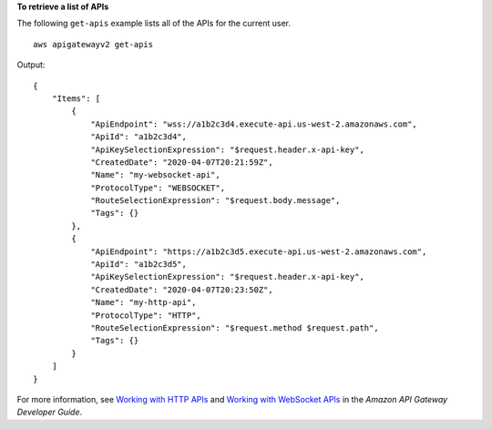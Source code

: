 **To retrieve a list of APIs**

The following ``get-apis`` example lists all of the APIs for the current user. ::

    aws apigatewayv2 get-apis

Output::

    {
        "Items": [
            {
                "ApiEndpoint": "wss://a1b2c3d4.execute-api.us-west-2.amazonaws.com",
                "ApiId": "a1b2c3d4",
                "ApiKeySelectionExpression": "$request.header.x-api-key",
                "CreatedDate": "2020-04-07T20:21:59Z",
                "Name": "my-websocket-api",
                "ProtocolType": "WEBSOCKET",
                "RouteSelectionExpression": "$request.body.message",
                "Tags": {}
            },
            {
                "ApiEndpoint": "https://a1b2c3d5.execute-api.us-west-2.amazonaws.com",
                "ApiId": "a1b2c3d5",
                "ApiKeySelectionExpression": "$request.header.x-api-key",
                "CreatedDate": "2020-04-07T20:23:50Z",
                "Name": "my-http-api",
                "ProtocolType": "HTTP",
                "RouteSelectionExpression": "$request.method $request.path",
                "Tags": {}
            }
        ]
    }

For more information, see `Working with HTTP APIs <https://docs.aws.amazon.com/apigateway/latest/developerguide/http-api.html>`__ and `Working with WebSocket APIs <https://docs.aws.amazon.com/apigateway/latest/developerguide/apigateway-websocket-api.html>`__ in the *Amazon API Gateway Developer Guide*.
